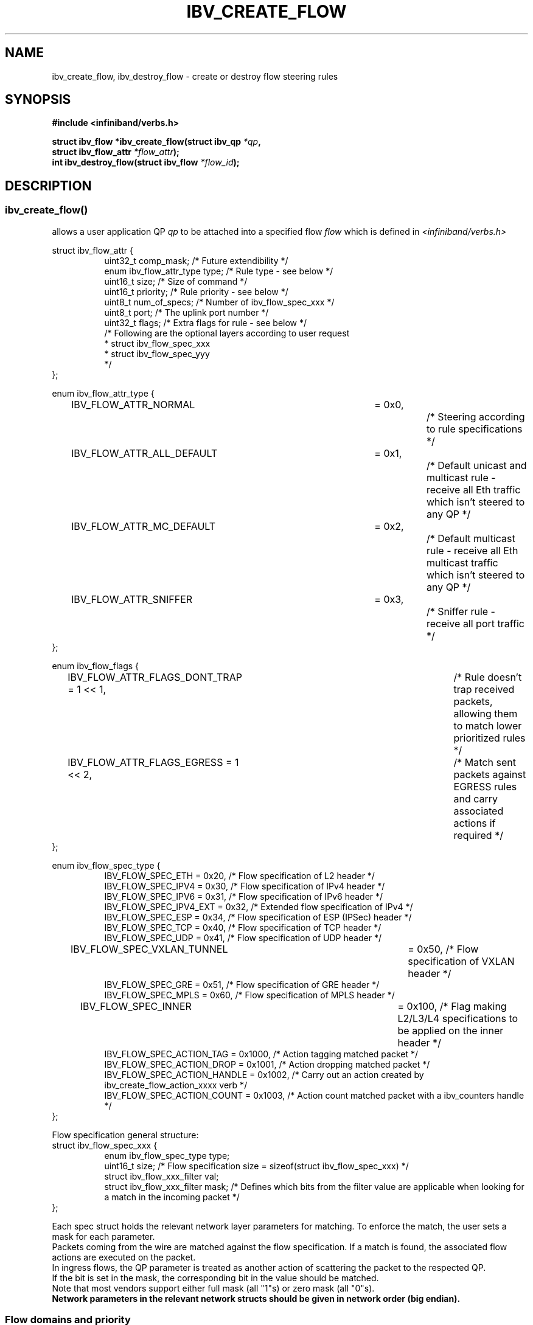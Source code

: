 .\" Licensed under the OpenIB.org BSD license (FreeBSD Variant) - See COPYING.md
.TH IBV_CREATE_FLOW 3 2016-03-15 libibverbs "Libibverbs Programmer's Manual"
.SH "NAME"
ibv_create_flow, ibv_destroy_flow \- create or destroy flow steering rules
.SH "SYNOPSIS"
.nf
.B #include <infiniband/verbs.h>
.sp
.BI "struct ibv_flow *ibv_create_flow(struct ibv_qp " "*qp" ,
.BI "                                 struct ibv_flow_attr " "*flow_attr");
.BI "int ibv_destroy_flow(struct ibv_flow " "*flow_id");
.sp
.fi
.SH "DESCRIPTION"
.SS ibv_create_flow()
allows a user application QP
.I qp
to be attached into a specified flow
.I flow
which is defined in
.I <infiniband/verbs.h>
.PP
.nf
struct ibv_flow_attr {
.in +8
uint32_t comp_mask;                     /* Future extendibility */
enum ibv_flow_attr_type type;           /* Rule type - see below */
uint16_t size;                          /* Size of command */
uint16_t priority;                      /* Rule priority - see below */
uint8_t num_of_specs;                   /* Number of ibv_flow_spec_xxx */
uint8_t port;                           /* The uplink port number */
uint32_t flags;                         /* Extra flags for rule - see below */
/* Following are the optional layers according to user request
 * struct ibv_flow_spec_xxx
 * struct ibv_flow_spec_yyy
 */
.in -8
};
.sp
.nf
enum ibv_flow_attr_type {
.in +8
IBV_FLOW_ATTR_NORMAL		= 0x0,		/* Steering according to rule specifications */
IBV_FLOW_ATTR_ALL_DEFAULT	= 0x1,		/* Default unicast and multicast rule - receive all Eth traffic which isn't steered to any QP */
IBV_FLOW_ATTR_MC_DEFAULT 	= 0x2,		/* Default multicast rule - receive all Eth multicast traffic which isn't steered to any QP */
IBV_FLOW_ATTR_SNIFFER		= 0x3,		/* Sniffer rule - receive all port traffic */
.in -8
};
.sp
.nf
enum ibv_flow_flags {
.in +8
IBV_FLOW_ATTR_FLAGS_DONT_TRAP       = 1 << 1,	/* Rule doesn't trap received packets, allowing them to match lower prioritized rules */
IBV_FLOW_ATTR_FLAGS_EGRESS          = 1 << 2,	/* Match sent packets against EGRESS rules and carry associated actions if required */
.in -8
};
.fi
.nf
.br

enum ibv_flow_spec_type {
.in +8
IBV_FLOW_SPEC_ETH                       = 0x20,   /* Flow specification of L2 header */
IBV_FLOW_SPEC_IPV4                      = 0x30,   /* Flow specification of IPv4 header */
IBV_FLOW_SPEC_IPV6                      = 0x31,   /* Flow specification of IPv6 header */
IBV_FLOW_SPEC_IPV4_EXT                  = 0x32,   /* Extended flow specification of IPv4 */
IBV_FLOW_SPEC_ESP                       = 0x34,   /* Flow specification of ESP (IPSec) header */
IBV_FLOW_SPEC_TCP                       = 0x40,   /* Flow specification of TCP header */
IBV_FLOW_SPEC_UDP                       = 0x41,   /* Flow specification of UDP header */
IBV_FLOW_SPEC_VXLAN_TUNNEL             	= 0x50,   /* Flow specification of VXLAN header */
IBV_FLOW_SPEC_GRE                       = 0x51,   /* Flow specification of GRE header */
IBV_FLOW_SPEC_MPLS                      = 0x60,   /* Flow specification of MPLS header */
IBV_FLOW_SPEC_INNER                    	= 0x100,  /* Flag making L2/L3/L4 specifications to be applied on the inner header */
IBV_FLOW_SPEC_ACTION_TAG                = 0x1000, /* Action tagging matched packet */
IBV_FLOW_SPEC_ACTION_DROP               = 0x1001, /* Action dropping matched packet */
IBV_FLOW_SPEC_ACTION_HANDLE             = 0x1002, /* Carry out an action created by ibv_create_flow_action_xxxx verb */
IBV_FLOW_SPEC_ACTION_COUNT              = 0x1003, /* Action count matched packet with a ibv_counters handle */
.in -8
};
.br

Flow specification general structure:
.BR
struct ibv_flow_spec_xxx {
.in +8
enum ibv_flow_spec_type  type;
uint16_t  size;                  /* Flow specification size = sizeof(struct ibv_flow_spec_xxx) */
struct ibv_flow_xxx_filter val;
struct ibv_flow_xxx_filter mask; /* Defines which bits from the filter value are applicable when looking for a match in the incoming packet */
.in -8
};
.PP
Each spec struct holds the relevant network layer parameters for matching. To enforce the match, the user sets a mask for each parameter.
.br
Packets coming from the wire are matched against the flow specification. If a match is found, the associated flow actions are executed on the packet.
.br
In ingress flows, the QP parameter is treated as another action of scattering the packet to the respected QP.
.br
If the bit is set in the mask, the corresponding bit in the value should be matched.
.br
Note that most vendors support either full mask (all "1"s) or zero mask (all "0"s).
.br
.B Network parameters in the relevant network structs should be given in network order (big endian).

.SS Flow domains and priority
Flow steering defines the concept of domain and priority. Each domain represents an application that can attach a flow.
Domains are prioritized. A higher priority domain will always supersede a lower priority domain when their flow specifications overlap.
.br
.B IB verbs have the higher priority domain.
.br
In addition to the domain, there is priority within each of the domains.
A lower priority numeric value (higher priority) takes precedence over matching rules with higher numeric priority value (lower priority).
It is important to note that the priority value of a flow spec is used not only to establish the precedence of conflicting flow matches
but also as a way to abstract the order on which flow specs are tested for matches. Flows with higher priorities will be tested before flows with lower priorities.

.SS Rules definition ordering
An application can provide the ibv_flow_spec_xxx rules in an un-ordered scheme. In this case, each spec should be well
defined and match a specific network header layer.
In some cases, when certain flow spec types are present in the spec list, it is required to provide the list in an
ordered manner so that the position of that flow spec type in the protocol stack is strictly defined.
When the certain spec type, which requires the ordering, resides in the inner network protocol stack (in tunnel
protocols) the ordering should be applied to the inner network specs and should be combined with the inner spec indication using
the IBV_FLOW_SPEC_INNER flag.
For example: An MPLS spec which attempts to match an MPLS tag in the inner network should have the
IBV_FLOW_SPEC_INNER flag set and so do the rest of the inner network specs. On top of that, all the inner network specs should be provided in
an ordered manner.
This is essential to represent many of the encapsulation tunnel protocols.
.br

The flow spec types which require this sort of ordering are:
.br
.B 1. IBV_FLOW_SPEC_MPLS -
.br
Since MPLS header can appear at several locations in the protocol stack and can also be
encapsulated on top of different layers, it is required to place this spec according to its exact location in the
protocol stack.
.br
.SS ibv_destroy_flow()
destroys the flow
.I flow_id\fR.
.SH "RETURN VALUE"
.B ibv_create_flow()
returns a pointer to the flow, or NULL if the request fails. In case of an error, errno is updated.
.PP
.B ibv_destroy_flow()
returns 0 on success, or the value of errno on failure (which indicates the failure reason).
.SH "ERRORS"
.SS EINVAL
.B ibv_create_flow()
flow specification, QP or priority are invalid
.PP
.B ibv_destroy_flow()
flow_id is invalid
.SS ENOMEM
Couldn't create/destroy flow, not enough memory
.SS ENXIO
Device managed flow steering isn't currently supported
.SS EPERM
No permissions to add the flow steering rule
.SH "NOTES"
1. These verbs are available only for devices supporting
.br
   IBV_DEVICE_MANAGED_FLOW_STEERING and only for QPs of Transport Service Type
.BR IBV_QPT_UD
or
.BR IBV_QPT_RAW_PACKET
.br
2. User must memset the spec struct with zeros before using it.
.br
3. ether_type field in ibv_flow_eth_filter is the ethertype following the last VLAN tag of the packet.
.br
4. Only rule type IBV_FLOW_ATTR_NORMAL supports IBV_FLOW_ATTR_FLAGS_DONT_TRAP flag.
.br
5. No specifications are needed for IBV_FLOW_ATTR_SNIFFER rule type.
.br
6. When IBV_FLOW_ATTR_FLAGS_EGRESS flag is set, the qp parameter is used only as a mean to get the device.
.br
.PP
.SH EXAMPLE
.br
Below flow_attr defines a rule in priority 0 to match a destination
mac address and a source ipv4 address. For that, L2 and L3 specs are used.
.br
If there is a hit on this rule, means the
received packet has destination mac: 66:11:22:33:44:55 and source ip: 0x0B86C806,
the packet is steered to its attached qp.
.sp
.nf
struct raw_eth_flow_attr {
.in +8
struct ibv_flow_attr            attr;
struct ibv_flow_spec_eth        spec_eth;
struct ibv_flow_spec_ipv4       spec_ipv4;
.in -8
} __attribute__((packed));
.sp
.nf
struct raw_eth_flow_attr flow_attr = {
.in +8
        .attr = {
                .comp_mask      = 0,
                .type           = IBV_FLOW_ATTR_NORMAL,
                .size           = sizeof(flow_attr),
                .priority       = 0,
                .num_of_specs   = 2,
                .port           = 1,
                .flags          = 0,
        },
        .spec_eth = {
                .type   = IBV_FLOW_SPEC_ETH,
                .size   = sizeof(struct ibv_flow_spec_eth),
                .val = {
                        .dst_mac = {0x66, 0x11, 0x22, 0x33, 0x44, 0x55},
                        .src_mac = { 0x00, 0x00, 0x00, 0x00, 0x00, 0x00},
                        .ether_type = 0,
                        .vlan_tag = 0,
                },
                .mask = {
                        .dst_mac = { 0xFF, 0xFF, 0xFF, 0xFF, 0xFF, 0xFF},
                        .src_mac = { 0xFF, 0xFF, 0xFF, 0xFF, 0xFF, 0xFF},
                        .ether_type = 0,
                        .vlan_tag = 0,
                }
        },
        .spec_ipv4 = {
                .type   = IBV_FLOW_SPEC_IPV4,
                .size   = sizeof(struct ibv_flow_spec_ipv4),
                .val = {
                        .src_ip = 0x0B86C806,
                        .dst_ip = 0,
                },
                .mask = {
                        .src_ip = 0xFFFFFFFF,
                        .dst_ip = 0,
                }
        }
.in -8
};
.sp
.nf
.SH "AUTHORS"
.TP
Hadar Hen Zion <hadarh@mellanox.com>
.TP
Matan Barak <matanb@mellanox.com>
.TP
Yishai Hadas <yishaih@mellanox.com>
.TP
Maor Gottlieb <maorg@mellanox.com>
